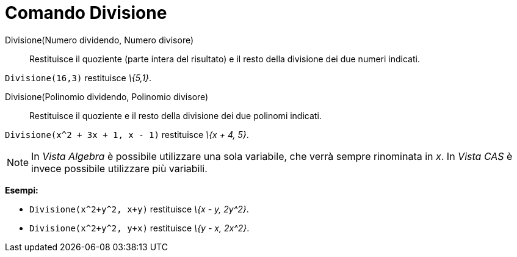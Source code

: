 = Comando Divisione
:page-en: commands/Division
ifdef::env-github[:imagesdir: /it/modules/ROOT/assets/images]

Divisione(Numero dividendo, Numero divisore)::
  Restituisce il quoziente (parte intera del risultato) e il resto della divisione dei due numeri indicati.

[EXAMPLE]
====

`++Divisione(16,3)++` restituisce _\{5,1}_.

====

Divisione(Polinomio dividendo, Polinomio divisore)::
  Restituisce il quoziente e il resto della divisione dei due polinomi indicati.

[EXAMPLE]
====

`++Divisione(x^2 + 3x + 1, x - 1)++` restituisce _\{x + 4, 5}_.

====

[NOTE]
====

In _Vista Algebra_ è possibile utilizzare una sola variabile, che verrà sempre rinominata in _x_. In _Vista CAS_ è
invece possibile utilizzare più variabili.

[EXAMPLE]
====

*Esempi:*

* `++Divisione(x^2+y^2, x+y)++` restituisce _\{x - y, 2y^2}_.
* `++Divisione(x^2+y^2, y+x)++` restituisce _\{y - x, 2x^2}_.

====

====
